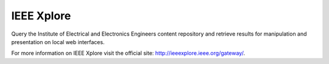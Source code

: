 IEEE Xplore
============

Query the Institute of Electrical and Electronics Engineers content
repository and retrieve results for manipulation and presentation on local
web interfaces.

For more information on IEEE Xplore visit the official site:
http://ieeexplore.ieee.org/gateway/.